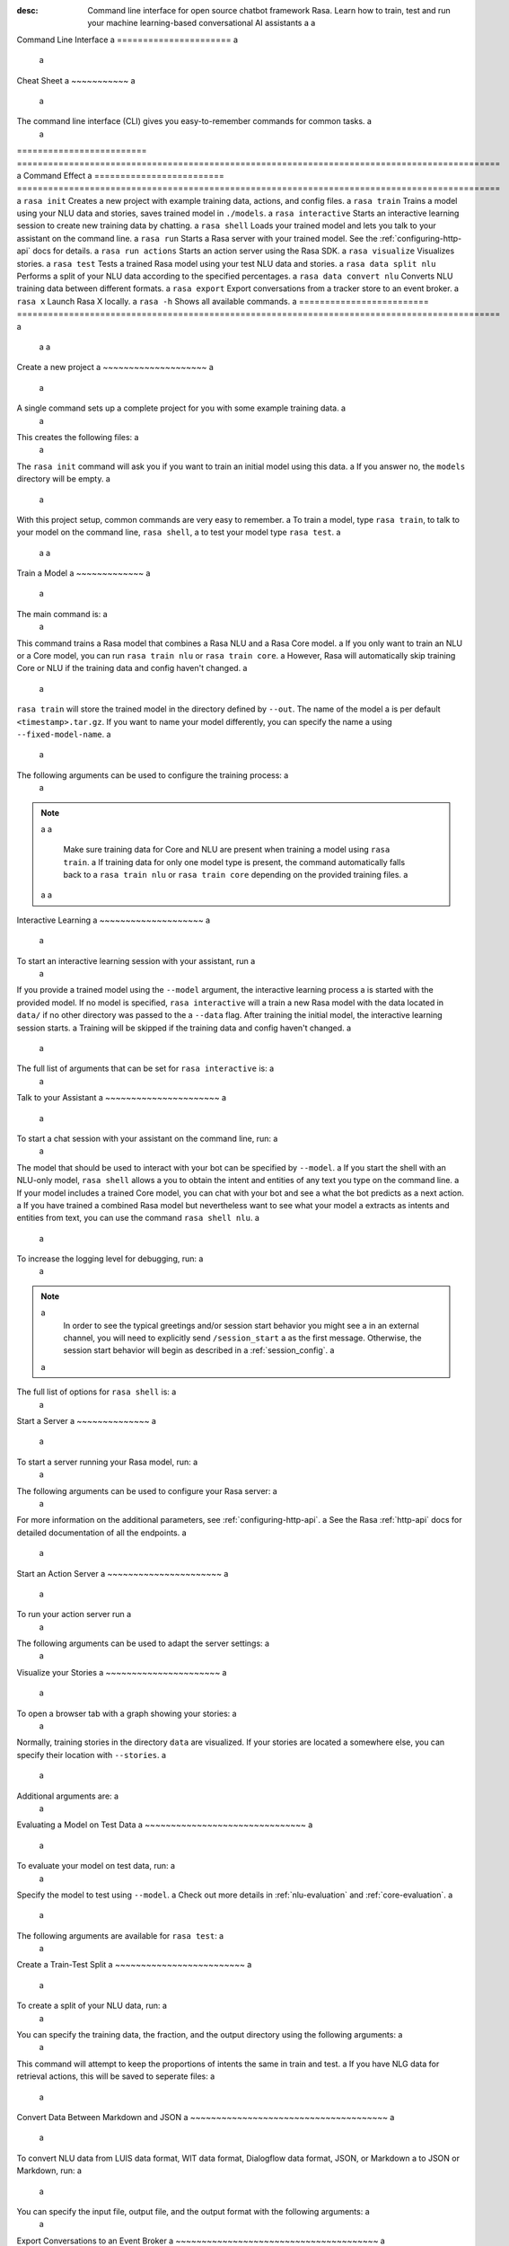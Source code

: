 :desc: Command line interface for open source chatbot framework Rasa.  Learn how to train, test and run your machine learning-based conversational AI assistants a
 a
.. _command-line-interface: a
 a
Command Line Interface a
====================== a
 a
.. edit-link:: a
 a
 a
.. contents:: a
   :local: a
 a
Cheat Sheet a
~~~~~~~~~~~ a
 a
The command line interface (CLI) gives you easy-to-remember commands for common tasks. a
 a
=========================  ============================================================================================= a
Command                    Effect a
=========================  ============================================================================================= a
``rasa init``              Creates a new project with example training data, actions, and config files. a
``rasa train``             Trains a model using your NLU data and stories, saves trained model in ``./models``. a
``rasa interactive``       Starts an interactive learning session to create new training data by chatting. a
``rasa shell``             Loads your trained model and lets you talk to your assistant on the command line. a
``rasa run``               Starts a Rasa server with your trained model. See the :ref:`configuring-http-api` docs for details. a
``rasa run actions``       Starts an action server using the Rasa SDK. a
``rasa visualize``         Visualizes stories. a
``rasa test``              Tests a trained Rasa model using your test NLU data and stories. a
``rasa data split nlu``    Performs a split of your NLU data according to the specified percentages. a
``rasa data convert nlu``  Converts NLU training data between different formats. a
``rasa export``            Export conversations from a tracker store to an event broker. a
``rasa x``                 Launch Rasa X locally. a
``rasa -h``                Shows all available commands. a
=========================  ============================================================================================= a
 a
 a
Create a new project a
~~~~~~~~~~~~~~~~~~~~ a
 a
A single command sets up a complete project for you with some example training data. a
 a
.. code:: bash a
 a
   rasa init a
 a
 a
This creates the following files: a
 a
.. code:: bash a
 a
   . a
   ├── __init__.py a
   ├── actions.py a
   ├── config.yml a
   ├── credentials.yml a
   ├── data a
   │   ├── nlu.md a
   │   └── stories.md a
   ├── domain.yml a
   ├── endpoints.yml a
   └── models a
       └── <timestamp>.tar.gz a
 a
The ``rasa init`` command will ask you if you want to train an initial model using this data. a
If you answer no, the ``models`` directory will be empty. a
 a
With this project setup, common commands are very easy to remember. a
To train a model, type ``rasa train``, to talk to your model on the command line, ``rasa shell``, a
to test your model type ``rasa test``. a
 a
 a
Train a Model a
~~~~~~~~~~~~~ a
 a
The main command is: a
 a
.. code:: bash a
 a
   rasa train a
 a
 a
This command trains a Rasa model that combines a Rasa NLU and a Rasa Core model. a
If you only want to train an NLU or a Core model, you can run ``rasa train nlu`` or ``rasa train core``. a
However, Rasa will automatically skip training Core or NLU if the training data and config haven't changed. a
 a
``rasa train`` will store the trained model in the directory defined by ``--out``. The name of the model a
is per default ``<timestamp>.tar.gz``. If you want to name your model differently, you can specify the name a
using ``--fixed-model-name``. a
 a
The following arguments can be used to configure the training process: a
 a
.. program-output:: rasa train --help a
 a
 a
.. note:: a
 a
    Make sure training data for Core and NLU are present when training a model using ``rasa train``. a
    If training data for only one model type is present, the command automatically falls back to a
    ``rasa train nlu`` or ``rasa train core`` depending on the provided training files. a
 a
 a
Interactive Learning a
~~~~~~~~~~~~~~~~~~~~ a
 a
To start an interactive learning session with your assistant, run a
 a
.. code:: bash a
 a
   rasa interactive a
 a
 a
If you provide a trained model using the ``--model`` argument, the interactive learning process a
is started with the provided model. If no model is specified, ``rasa interactive`` will a
train a new Rasa model with the data located in ``data/`` if no other directory was passed to the a
``--data`` flag. After training the initial model, the interactive learning session starts. a
Training will be skipped if the training data and config haven't changed. a
 a
The full list of arguments that can be set for ``rasa interactive`` is: a
 a
.. program-output:: rasa interactive --help a
 a
Talk to your Assistant a
~~~~~~~~~~~~~~~~~~~~~~ a
 a
To start a chat session with your assistant on the command line, run: a
 a
.. code:: bash a
 a
   rasa shell a
 a
The model that should be used to interact with your bot can be specified by ``--model``. a
If you start the shell with an NLU-only model, ``rasa shell`` allows a
you to obtain the intent and entities of any text you type on the command line. a
If your model includes a trained Core model, you can chat with your bot and see a
what the bot predicts as a next action. a
If you have trained a combined Rasa model but nevertheless want to see what your model a
extracts as intents and entities from text, you can use the command ``rasa shell nlu``. a
 a
To increase the logging level for debugging, run: a
 a
.. code:: bash a
 a
   rasa shell --debug a
 a
.. note:: a
   In order to see the typical greetings and/or session start behavior you might see a
   in an external channel, you will need to explicitly send ``/session_start`` a
   as the first message. Otherwise, the session start behavior will begin as described in a
   :ref:`session_config`. a
 a
The full list of options for ``rasa shell`` is: a
 a
.. program-output:: rasa shell --help a
 a
 a
Start a Server a
~~~~~~~~~~~~~~ a
 a
To start a server running your Rasa model, run: a
 a
.. code:: bash a
 a
   rasa run a
 a
The following arguments can be used to configure your Rasa server: a
 a
.. program-output:: rasa run --help a
 a
For more information on the additional parameters, see :ref:`configuring-http-api`. a
See the Rasa :ref:`http-api` docs for detailed documentation of all the endpoints. a
 a
.. _run-action-server: a
 a
Start an Action Server a
~~~~~~~~~~~~~~~~~~~~~~ a
 a
To run your action server run a
 a
.. code:: bash a
 a
   rasa run actions a
 a
The following arguments can be used to adapt the server settings: a
 a
.. program-output:: rasa run actions --help a
 a
 a
Visualize your Stories a
~~~~~~~~~~~~~~~~~~~~~~ a
 a
To open a browser tab with a graph showing your stories: a
 a
.. code:: bash a
 a
   rasa visualize a
 a
Normally, training stories in the directory ``data`` are visualized. If your stories are located a
somewhere else, you can specify their location with ``--stories``. a
 a
Additional arguments are: a
 a
.. program-output:: rasa visualize --help a
 a
 a
Evaluating a Model on Test Data a
~~~~~~~~~~~~~~~~~~~~~~~~~~~~~~~ a
 a
To evaluate your model on test data, run: a
 a
.. code:: bash a
 a
   rasa test a
 a
 a
Specify the model to test using ``--model``. a
Check out more details in :ref:`nlu-evaluation` and :ref:`core-evaluation`. a
 a
The following arguments are available for ``rasa test``: a
 a
.. program-output:: rasa test --help a
 a
 a
.. _train-test-split: a
 a
Create a Train-Test Split a
~~~~~~~~~~~~~~~~~~~~~~~~~ a
 a
To create a split of your NLU data, run: a
 a
.. code:: bash a
 a
   rasa data split nlu a
 a
 a
You can specify the training data, the fraction, and the output directory using the following arguments: a
 a
.. program-output:: rasa data split nlu --help a
 a
 a
This command will attempt to keep the proportions of intents the same in train and test. a
If you have NLG data for retrieval actions, this will be saved to seperate files: a
 a
.. code-block:: bash a
 a
   ls train_test_split a
 a
         nlg_test_data.md     test_data.json a
         nlg_training_data.md training_data.json a
 a
Convert Data Between Markdown and JSON a
~~~~~~~~~~~~~~~~~~~~~~~~~~~~~~~~~~~~~~ a
 a
To convert NLU data from LUIS data format, WIT data format, Dialogflow data format, JSON, or Markdown a
to JSON or Markdown, run: a
 a
.. code:: bash a
 a
   rasa data convert nlu a
 a
You can specify the input file, output file, and the output format with the following arguments: a
 a
.. program-output:: rasa data convert nlu --help a
 a
 a
.. _section_export: a
 a
Export Conversations to an Event Broker a
~~~~~~~~~~~~~~~~~~~~~~~~~~~~~~~~~~~~~~~ a
 a
To export events from a tracker store using an event broker, run: a
 a
.. code:: bash a
 a
   rasa export a
 a
You can specify the location of the environments file, the minimum and maximum a
timestamps of events that should be published, as well as the conversation IDs that a
should be published. a
 a
.. program-output:: rasa export --help a
 a
 a
.. _section_evaluation: a
 a
Start Rasa X a
~~~~~~~~~~~~ a
 a
.. raw:: html a
 a
    Rasa X is a toolset that helps you leverage conversations to improve your assistant. a
    You can find more information about it <a class="reference external" href="https://rasa.com/docs/rasa-x/" target="_blank">here</a>. a
 a
You can start Rasa X locally by executing a
 a
.. code:: bash a
 a
   rasa x a
 a
.. raw:: html a
 a
    To be able to start Rasa X you need to have Rasa X local mode installed a
    and you need to be in a Rasa project. a
 a
.. note:: a
 a
    By default Rasa X runs on the port 5002. Using the argument ``--rasa-x-port`` allows you to change it to a
    any other port. a
 a
The following arguments are available for ``rasa x``: a
 a
.. program-output:: rasa x --help a
 a